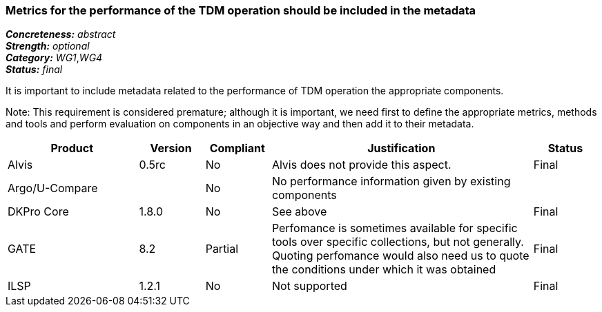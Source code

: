 === Metrics for the performance of the TDM operation should be included in the metadata

[%hardbreaks]
[small]#*_Concreteness:_* __abstract__#
[small]#*_Strength:_* __optional__#
[small]#*_Category:_* __WG1__,__WG4__#
[small]#*_Status:_* __final__#

It is important to include metadata related to the performance of TDM operation the appropriate components. 

Note: This requirement is considered premature; although it is important, we need first to define the appropriate metrics, methods and tools and perform evaluation on components in an objective way and then add it to their metadata.

[cols="2,1,1,4,1"]
|====
|Product|Version|Compliant|Justification|Status

| Alvis
| 0.5rc
| No
| Alvis does not provide this aspect.
| Final

| Argo/U-Compare
| 
| No
| No performance information given by existing components
| 

| DKPro Core
| 1.8.0
| No
| See above
| Final

| GATE
| 8.2
| Partial
| Perfomance is sometimes available for specific tools over specific collections, but not generally. Quoting perfomance would also need us to quote the conditions under which it was obtained
| Final

| ILSP
| 1.2.1
| No
| Not supported
| Final

|====